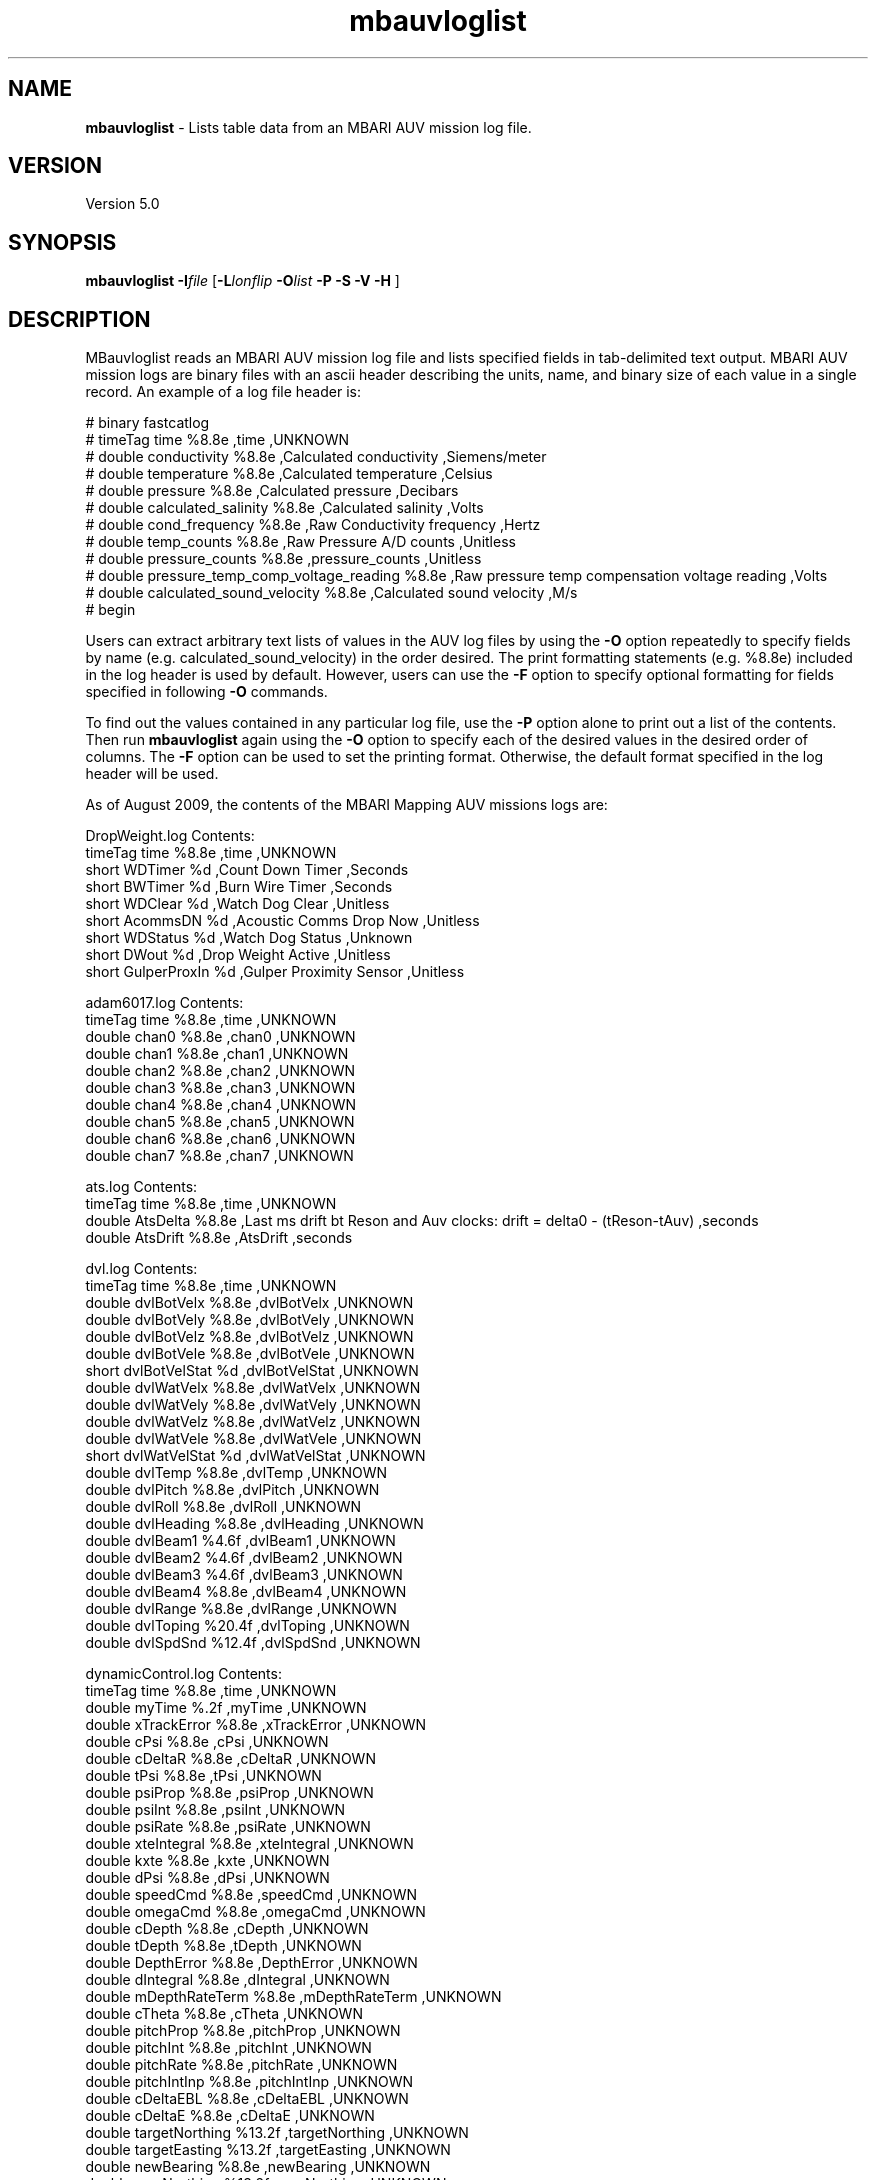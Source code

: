 .TH mbauvloglist 1 "11 January 2011" "MB-System 5.0" "MB-System 5.0"
.SH NAME
\fBmbauvloglist\fP - Lists table data from an MBARI AUV mission log file.

.SH VERSION
Version 5.0

.SH SYNOPSIS
\fBmbauvloglist\fP \fB-I\fP\fIfile\fP [\fB-L\fP\fIlonflip\fP
\fB-O\fP\fIlist\fP \fB-P -S\fP \fB-V -H\fP ]

.SH DESCRIPTION
MBauvloglist reads an MBARI AUV mission log file and lists specified
fields in tab-delimited text output. MBARI AUV mission logs  are binary
files with an ascii header describing the units, name, and binary size 
of each value in a single record. An example of a log file header is:

# binary fastcatlog
.br
# timeTag time %8.8e ,time ,UNKNOWN 
.br
# double conductivity %8.8e ,Calculated conductivity ,Siemens/meter 
.br
# double temperature %8.8e ,Calculated temperature ,Celsius 
.br
# double pressure %8.8e ,Calculated pressure ,Decibars 
.br
# double calculated_salinity %8.8e ,Calculated salinity ,Volts 
.br
# double cond_frequency %8.8e ,Raw Conductivity frequency ,Hertz 
.br
# double temp_counts %8.8e ,Raw Pressure A/D counts ,Unitless 
.br
# double pressure_counts %8.8e ,pressure_counts ,Unitless 
.br
# double pressure_temp_comp_voltage_reading %8.8e ,Raw pressure temp compensation voltage reading ,Volts 
.br
# double calculated_sound_velocity %8.8e ,Calculated sound velocity ,M/s 
.br
# begin

Users can extract arbitrary text lists of values in the AUV log files by using the \fB-O\fP
option repeatedly to specify fields by name (e.g. calculated_sound_velocity)
in the order desired. The print formatting statements (e.g. %8.8e) included in the log
header is used by default. However, users can use the \fB-F\fP option to specify
optional formatting for fields specified in following \fB-O\fP commands.

To find out the values contained in any particular log file, use the \fB-P\fP option alone
to print out a list of the contents. Then run \fBmbauvloglist\fP again using the \fB-O\fP option
to specify each of the desired values in the desired order of columns. The \fB-F\fP option 
can be used to set the printing format. Otherwise, the default format specified in the
log header will be used.

As of August 2009, the contents of the MBARI Mapping AUV missions logs are:

DropWeight.log Contents:
 timeTag time %8.8e ,time ,UNKNOWN 
 short WDTimer %d ,Count Down Timer ,Seconds 
 short BWTimer %d ,Burn Wire Timer ,Seconds 
 short WDClear %d ,Watch Dog Clear ,Unitless 
 short AcommsDN %d ,Acoustic Comms Drop Now ,Unitless 
 short WDStatus %d ,Watch Dog Status ,Unknown 
 short DWout %d ,Drop Weight Active ,Unitless 
 short GulperProxIn %d ,Gulper Proximity Sensor ,Unitless 
 
adam6017.log Contents:
 timeTag time %8.8e ,time ,UNKNOWN 
 double chan0 %8.8e ,chan0 ,UNKNOWN 
 double chan1 %8.8e ,chan1 ,UNKNOWN 
 double chan2 %8.8e ,chan2 ,UNKNOWN 
 double chan3 %8.8e ,chan3 ,UNKNOWN 
 double chan4 %8.8e ,chan4 ,UNKNOWN 
 double chan5 %8.8e ,chan5 ,UNKNOWN 
 double chan6 %8.8e ,chan6 ,UNKNOWN 
 double chan7 %8.8e ,chan7 ,UNKNOWN 
 
ats.log Contents:
 timeTag time %8.8e ,time ,UNKNOWN 
 double AtsDelta %8.8e ,Last ms drift bt Reson and Auv clocks: drift = delta0 - (tReson-tAuv) ,seconds 
 double AtsDrift %8.8e ,AtsDrift ,seconds 
 
dvl.log Contents:
 timeTag time %8.8e ,time ,UNKNOWN 
 double dvlBotVelx %8.8e ,dvlBotVelx ,UNKNOWN 
 double dvlBotVely %8.8e ,dvlBotVely ,UNKNOWN 
 double dvlBotVelz %8.8e ,dvlBotVelz ,UNKNOWN 
 double dvlBotVele %8.8e ,dvlBotVele ,UNKNOWN 
 short dvlBotVelStat %d ,dvlBotVelStat ,UNKNOWN 
 double dvlWatVelx %8.8e ,dvlWatVelx ,UNKNOWN 
 double dvlWatVely %8.8e ,dvlWatVely ,UNKNOWN 
 double dvlWatVelz %8.8e ,dvlWatVelz ,UNKNOWN 
 double dvlWatVele %8.8e ,dvlWatVele ,UNKNOWN 
 short dvlWatVelStat %d ,dvlWatVelStat ,UNKNOWN 
 double dvlTemp %8.8e ,dvlTemp ,UNKNOWN 
 double dvlPitch %8.8e ,dvlPitch ,UNKNOWN 
 double dvlRoll %8.8e ,dvlRoll ,UNKNOWN 
 double dvlHeading %8.8e ,dvlHeading ,UNKNOWN 
 double dvlBeam1 %4.6f ,dvlBeam1 ,UNKNOWN 
 double dvlBeam2 %4.6f ,dvlBeam2 ,UNKNOWN 
 double dvlBeam3 %4.6f ,dvlBeam3 ,UNKNOWN 
 double dvlBeam4 %8.8e ,dvlBeam4 ,UNKNOWN 
 double dvlRange %8.8e ,dvlRange ,UNKNOWN 
 double dvlToping %20.4f ,dvlToping ,UNKNOWN 
 double dvlSpdSnd %12.4f ,dvlSpdSnd ,UNKNOWN 
 
dynamicControl.log Contents:
 timeTag time %8.8e ,time ,UNKNOWN 
 double myTime %.2f ,myTime ,UNKNOWN 
 double xTrackError %8.8e ,xTrackError ,UNKNOWN 
 double cPsi %8.8e ,cPsi ,UNKNOWN 
 double cDeltaR %8.8e ,cDeltaR ,UNKNOWN 
 double tPsi %8.8e ,tPsi ,UNKNOWN 
 double psiProp %8.8e ,psiProp ,UNKNOWN 
 double psiInt %8.8e ,psiInt ,UNKNOWN 
 double psiRate %8.8e ,psiRate ,UNKNOWN 
 double xteIntegral %8.8e ,xteIntegral ,UNKNOWN 
 double kxte %8.8e ,kxte ,UNKNOWN 
 double dPsi %8.8e ,dPsi ,UNKNOWN 
 double speedCmd %8.8e ,speedCmd ,UNKNOWN 
 double omegaCmd %8.8e ,omegaCmd ,UNKNOWN 
 double cDepth %8.8e ,cDepth ,UNKNOWN 
 double tDepth %8.8e ,tDepth ,UNKNOWN 
 double DepthError %8.8e ,DepthError ,UNKNOWN 
 double dIntegral %8.8e ,dIntegral ,UNKNOWN 
 double mDepthRateTerm %8.8e ,mDepthRateTerm ,UNKNOWN 
 double cTheta %8.8e ,cTheta ,UNKNOWN 
 double pitchProp %8.8e ,pitchProp ,UNKNOWN 
 double pitchInt %8.8e ,pitchInt ,UNKNOWN 
 double pitchRate %8.8e ,pitchRate ,UNKNOWN 
 double pitchIntInp %8.8e ,pitchIntInp ,UNKNOWN 
 double cDeltaEBL %8.8e ,cDeltaEBL ,UNKNOWN 
 double cDeltaE %8.8e ,cDeltaE ,UNKNOWN 
 double targetNorthing %13.2f ,targetNorthing ,UNKNOWN 
 double targetEasting %13.2f ,targetEasting ,UNKNOWN 
 double newBearing %8.8e ,newBearing ,UNKNOWN 
 double newNorthing %13.2f ,newNorthing ,UNKNOWN 
 double newEasting %13.2f ,newEasting ,UNKNOWN 
 short first %d ,first ,UNKNOWN 
 
fastcatlog.log Contents:
 timeTag time %8.8e ,time ,UNKNOWN 
 double conductivity %8.8e ,Calculated conductivity ,Siemens/meter 
 double temperature %8.8e ,Calculated temperature ,Celsius 
 double pressure %8.8e ,Calculated pressure ,Decibars 
 double calculated_salinity %8.8e ,Calculated salinity ,Volts 
 double cond_frequency %8.8e ,Raw Conductivity frequency ,Hertz 
 double temp_counts %8.8e ,Raw Pressure A/D counts ,Unitless 
 double pressure_counts %8.8e ,pressure_counts ,Unitless 
 double pressure_temp_comp_voltage_reading %8.8e ,Raw pressure temp compensation voltage reading ,Volts 
 double calculated_sound_velocity %8.8e ,Calculated sound velocity ,M/s 
 
gps.log Contents:
 timeTag time %8.8e ,time ,UNKNOWN 
 integer hours %d ,Hours ,Hours 
 integer minutes %d ,Minutes ,Minutes 
 integer seconds %d ,Seconds ,Seconds 
 integer centiSeconds %d ,CentiSeconds ,CentiSeconds 
 angle latitude %8.8e ,Vehicle latitude ,Degrees 
 angle longitude %8.8e ,Vehicle longitude ,Degrees 
 short quality %d ,GPS quality code ,Unitless 
 short numberOfSatellites %d ,Number of satellites visible ,Unitless 
 double hdop %8.8e ,Horizontal dilution of precision ,Unitless 
 double antennaHeight %8.8e ,Altitude of GPS antenna above mean sea level ,meters 
 double geoHeight %8.8e ,Geoidal separation ,meters 
 short dgpsDataAge %d ,Age of differential GPS correction ,seconds 
 short dgpsRSID %d ,Differential reference station ID ,Unitless 
 
kearfott.log Contents:
 timeTag time %8.8e ,time ,UNKNOWN 
 integer mCyclesK %d ,mCyclesK ,UNKNOWN 
 integer mModeK %d ,mModeK ,UNKNOWN 
 integer mMonK %d ,mMonK ,UNKNOWN 
 double mLatK %3.8f ,mLatK ,UNKNOWN 
 double mLonK %3.8f ,mLonK ,UNKNOWN 
 double mNorthK %13.2f ,mNorthK ,UNKNOWN 
 double mEastK %13.2f ,mEastK ,UNKNOWN 
 double mDepthK %8.8e ,mDepthK ,UNKNOWN 
 double mRollK %8.8e ,mRollK ,UNKNOWN 
 double mPitchK %8.8e ,mPitchK ,UNKNOWN 
 double mHeadK %8.8e ,mHeadK ,UNKNOWN 
 double mVbodyxK %8.8e ,mVbodyxK ,UNKNOWN 
 double mVbodyyK %8.8e ,mVbodyyK ,UNKNOWN 
 double mVbodyzK %8.8e ,mVbodyzK ,UNKNOWN 
 double mAccelxK %8.8e ,mAccelxK ,UNKNOWN 
 double mAccelyK %8.8e ,mAccelyK ,UNKNOWN 
 double mAccelzK %8.8e ,mAccelzK ,UNKNOWN 
 double mPrateK %8.8e ,mPrateK ,UNKNOWN 
 double mQrateK %8.8e ,mQrateK ,UNKNOWN 
 double mRrateK %8.8e ,mRrateK ,UNKNOWN 
 double utcTime %8.8e ,utcTime ,UNKNOWN 
 
m3dmgx1.log Contents:
 timeTag time %8.8e ,time ,UNKNOWN 
 angle mRollCB %8.8e ,Roll ,Degrees 
 angle mOmega_xCB %8.8e ,Roll rate ,Degrees/second 
 angle mPitchCB %8.8e ,Pitch ,Degrees 
 angle mOmega_yCB %8.8e ,Pitch rate ,Degrees/second 
 angle mYawCB %8.8e ,Yaw ,Degrees 
 angle mOmega_zCB %8.8e ,Yaw rate ,Degrees/second 
 double mAccel_xCB %8.8e ,Acceleration along vehicle x-axis ,G 
 double mAccel_yCB %8.8e ,Acceleration along vehicle y-axis ,G 
 double mAccel_zCB %8.8e ,Acceleration along vehicle z-axis ,G 
 double mMag_xCB %8.8e ,Magnetic field along vehicle x-axis ,Gauss 
 double mMag_yCB %8.8e ,Magnetic field along vehicle y-axis ,Gauss 
 double mMag_zCB %8.8e ,Magnetic field along vehicle z-axis ,Gauss 
 double mTempCB %8.8e ,Crossbow internal temperature ,Celsius 
 
navigation.log Contents:
 timeTag time %8.8e ,time ,UNKNOWN 
 double mPos_x %13.2f ,Vehicle Northing (WGS 84 Zone 10S) ,Meters 
 double mPos_y %13.2f ,Vehicle Easting (WGS 84 Zone 10S) ,Meters 
 double mDepth %8.8e ,Vehicle Depth ,Meters 
 double mGpsNorth %13.2f ,Northing (WGS 84 Zone 10S) based upon GPS fix ,Meters 
 double mGpsEast %13.2f ,Easting (WGS 84 Zone 10S) based upon GPS fix ,Meters 
 integer mGpsValid %d ,GPS fix Status code ,Unitless 
 double mPhi %8.8e ,Vehicle roll ,Degrees 
 double mTheta %8.8e ,Vehicle pitch ,Degrees 
 double mPsi %8.8e ,Vehicle yaw ,Degrees 
 double mOmega_x %8.8e ,Vehicle roll rate ,Degrees/second 
 double mOmega_y %8.8e ,Vehicle pitch rate ,Degrees/second 
 double mOmega_z %8.8e ,Vehicle yaw rate ,Degrees/second 
 double mPsaRange %8.8e ,Altimeter range ,Meters 
 double mAltitude %8.8e ,Vehicle altitude above bottom ,Meters 
 double mDvlAltitude %8.8e ,mDvlAltitude ,UNKNOWN 
 double mWaterSpeed %8.8e ,Current speed based upon DVL data ,Meters/second 
 integer mDvlValid %d ,Dvl valid flag in Navigation ,UNKNOWN 
 integer mDvlNewData %d ,Navigation thinks the Dvl has new data ,UNKNOWN 
 double mDeltaT %8.8e ,Time between Dvl updates ,Seconds 
 double nfix %13.2f ,Northing (WGS 84 Zone 10S) based upon baseline fix ,Meters 
 double efix %13.2f ,Easting (WGS 84 Zone 10S) based upon baseline fix ,Meters 
 double filter_north %13.2f ,Kalman filter northing (WGS 84 Zone 10S) ,Meters 
 double filter_east %13.2f ,Kalman filter easting (WGS 84 Zone 10S) ,Meters 
 double filter_depth %8.8e ,Kalman filter depth ,Meters 
 double north_current %8.8e ,Northward flowing current estimate ,Meters/second 
 double east_current %8.8e ,Eastward flowing current estimate ,Meters/second 
 double speed_bias %8.8e ,Speed bias based upon long baseline fixes ,Meters/second 
 double heading_bias %8.8e ,Heading bias based upon long baseline fixes ,Degrees 
 double latitude %5.8f ,latitude ,UNKNOWN 
 double longitude %5.8f ,longitude ,UNKNOWN 
 
parosci.log Contents:
 timeTag time %8.8e ,time ,UNKNOWN 
 double depth %8.3lf ,Depth ,Meters 
 double temp %8.8e ,Pressure Sensor Internal Temp ,Celsius 
 double pressure %8.8lf ,Pressure ,Bars 
 double temp_period %8.8lf ,Temperature Period ,Microseconds 
 double pres_period %8.8lf ,Pressure Period ,Microseconds 
 
tailCone.log Contents:
 timeTag time %8.8e ,time ,UNKNOWN 
 integer status %d ,status ,UNKNOWN 
 integer elevatorCurrent %d ,elevatorCurrent ,UNKNOWN 
 integer rudderCurrent %d ,rudderCurrent ,UNKNOWN 
 float propCurrent1 %f ,propCurrent1 ,UNKNOWN 
 integer propCurrent2 %d ,propCurrent2 ,UNKNOWN 
 integer propRpm %d ,propRpm ,UNKNOWN 
 float elevatorAngle %f ,elevatorAngle ,UNKNOWN 
 float rudderAngle %f ,rudderAngle ,UNKNOWN 
 integer propPwm %d ,propPwm ,UNKNOWN 
 integer propTemp %d ,propTemp ,UNKNOWN 

.SH AUTHORSHIP
David W. Caress (caress@mbari.org)
.br
  Monterey Bay Aquarium Research Institute
.br
Dale N. Chayes (dale@ldeo.columbia.edu)
.br
  Lamont-Doherty Earth Observatory

.SH OPTIONS
.TP
.B \-H
This "help" flag cause the program to print out a description
of its operation and then exit immediately.
.TP
.B \-F
\fIprintformat\fP
.br
Sets the printing format (in fprintf() style) of the next value specified using
the \fB-O\fP option.By default, \fBmbauvloglist\fP uses the print format specified
in the log file header.
format 
.TP
.B \-I
\fIifile\fP
.br
Sets the input MBARI AUV mission log  filename. 
.TP
.B \-L
\fIlonflip\fP
.br
Sets the range of the longitude values output.
If \fIlonflip\fP=-1 then the longitude values will be in
the range from -360 to 0 degrees. If \fIlonflip\fP=0 
then the longitude values will be in
the range from -180 to 180 degrees. If \fIlonflip\fP=1 
then the longitude values will be in
the range from 0 to 360 degrees.
Default: \fBmbauvloglist\fP uses the user default \fIlonflip\fP set using
\fBmbdefaults\fP.
.TP
.B \-O
\fIvaluename\fP
.br
Causes \fBmbauvloglist\fP to output the specified value. This option can be 
given multiple times, and the values will be output in the order specified.
.TP
.B \-P
.br
Prints out the log file header.
.TP
.B \-S
.br
Scales angular values to be in degrees instead of radians.
.TP
.B \-V
The \fB-V\fP option causes the program to be verbose.
.SH EXAMPLE
To extract a list of pressure and water sound speed from the CTD log of an
AUV mission, use:
 	mbauvloglist -I mvc_logs/2006.224.00/fastcatlog.log \\ 
 		-F%f -O pressure -O calculated_sound_velocity 
.br
This simple list is ordered as the data were collected, following the ups
and downs of the AUV mission. In order to construct a model of the water
sound speed as a function of depth, one can sort the output of \fBmbauvloglist\fP
(using the program \fBsort\fP) to be ordered with increasing pressure (depth), 
and then resampled into uniform increments of pressure using the \fBGMT\fP
program \fBsample1d\fP.
 	mbauvloglist -I mvc_logs/2006.224.00/fastcatlog.log \\ 
 		-F%f -O pressure -O calculated_sound_velocity \\ 
 		| sort -n -u > auv_ssv.txt
 	sample1d auv_ssv.txt -Fl -H1 -S0.0 -I10.0 > auv_ssv_bin.txt

.SH SEE ALSO
\fBmbsystem\fP(l), \fBsample1d\fP, \fBsort\fP.

.SH BUGS
Indubitably.
